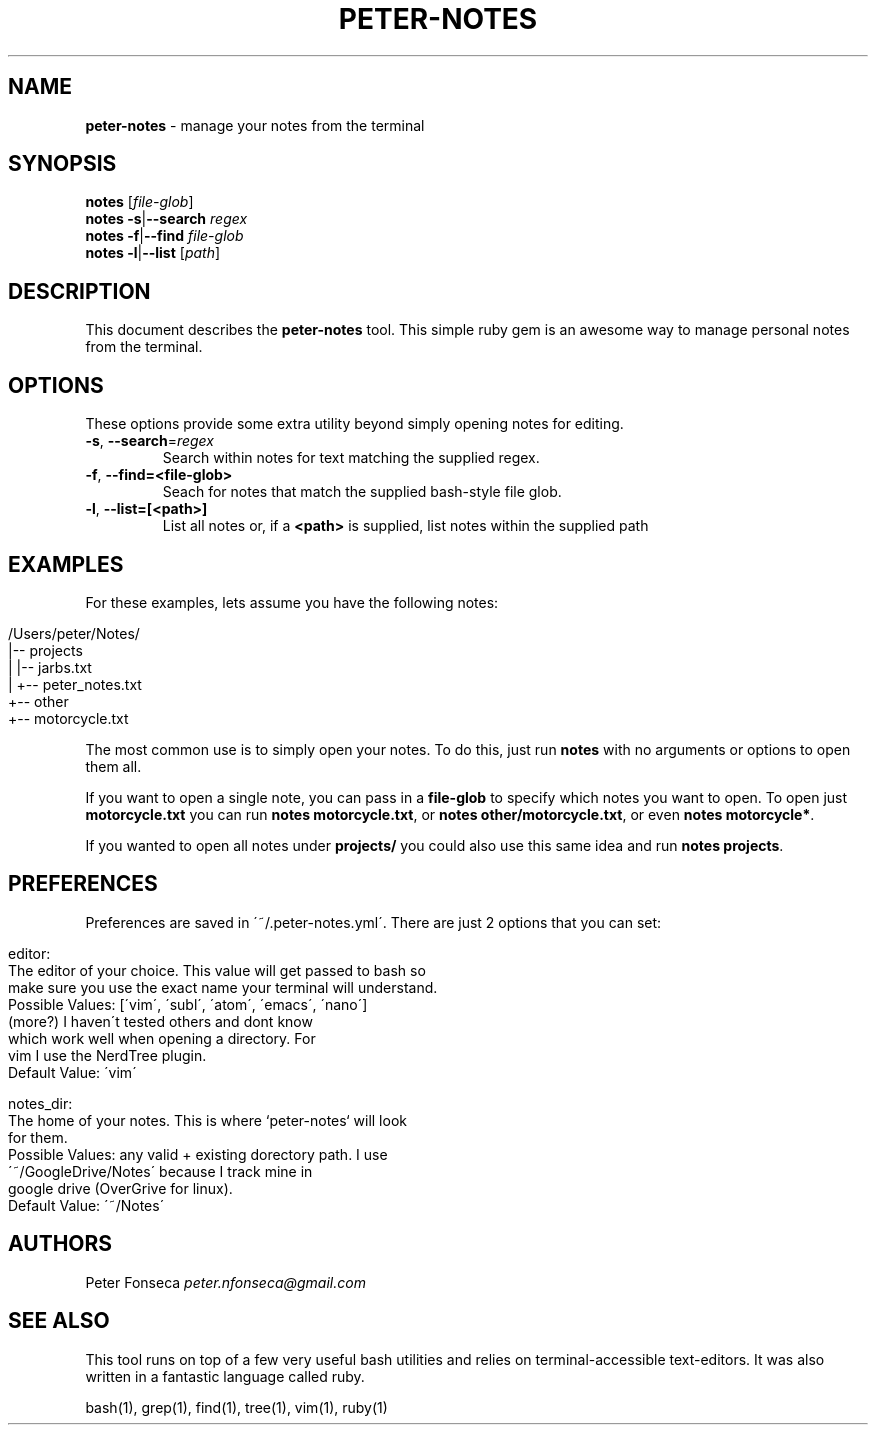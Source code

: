 .\" generated with Ronn/v0.7.3
.\" http://github.com/rtomayko/ronn/tree/0.7.3
.
.TH "PETER\-NOTES" "1" "June 2017" "" ""
.
.SH "NAME"
\fBpeter\-notes\fR \- manage your notes from the terminal
.
.SH "SYNOPSIS"
\fBnotes\fR [\fIfile\-glob\fR]
.
.br
\fBnotes\fR \fB\-s\fR|\fB\-\-search\fR \fIregex\fR
.
.br
\fBnotes\fR \fB\-f\fR|\fB\-\-find\fR \fIfile\-glob\fR
.
.br
\fBnotes\fR \fB\-l\fR|\fB\-\-list\fR [\fIpath\fR]
.
.br
.
.SH "DESCRIPTION"
This document describes the \fBpeter\-notes\fR tool\. This simple ruby gem is an awesome way to manage personal notes from the terminal\.
.
.SH "OPTIONS"
These options provide some extra utility beyond simply opening notes for editing\.
.
.TP
\fB\-s\fR, \fB\-\-search\fR=\fIregex\fR
Search within notes for text matching the supplied regex\.
.
.TP
\fB\-f\fR, \fB\-\-find=<file\-glob>\fR
Seach for notes that match the supplied bash\-style file glob\.
.
.TP
\fB\-l\fR, \fB\-\-list=[<path>]\fR
List all notes or, if a \fB<path>\fR is supplied, list notes within the supplied path
.
.SH "EXAMPLES"
For these examples, lets assume you have the following notes:
.
.IP "" 4
.
.nf

/Users/peter/Notes/
|\-\- projects
|   |\-\- jarbs\.txt
|   +\-\- peter_notes\.txt
+\-\- other
    +\-\- motorcycle\.txt
.
.fi
.
.IP "" 0
.
.P
The most common use is to simply open your notes\. To do this, just run \fBnotes\fR with no arguments or options to open them all\.
.
.P
If you want to open a single note, you can pass in a \fBfile\-glob\fR to specify which notes you want to open\. To open just \fBmotorcycle\.txt\fR you can run \fBnotes motorcycle\.txt\fR, or \fBnotes other/motorcycle\.txt\fR, or even \fBnotes motorcycle*\fR\.
.
.P
If you wanted to open all notes under \fBprojects/\fR you could also use this same idea and run \fBnotes projects\fR\.
.
.SH "PREFERENCES"
Preferences are saved in \'~/\.peter\-notes\.yml\'\. There are just 2 options that you can set:
.
.IP "" 4
.
.nf

editor:
    The editor of your choice\. This value will get passed to bash so
    make sure you use the exact name your terminal will understand\.
    Possible Values: [\'vim\', \'subl\', \'atom\', \'emacs\', \'nano\']
                     (more?) I haven\'t tested others and dont know
                     which work well when opening a directory\. For
                     vim I use the NerdTree plugin\.
    Default Value: \'vim\'

notes_dir:
    The home of your notes\. This is where `peter\-notes` will look
    for them\.
    Possible Values: any valid + existing dorectory path\. I use
                     \'~/GoogleDrive/Notes\' because I track mine in
                     google drive (OverGrive for linux)\.
    Default Value: \'~/Notes\'
.
.fi
.
.IP "" 0
.
.SH "AUTHORS"
Peter Fonseca \fIpeter\.nfonseca@gmail\.com\fR
.
.SH "SEE ALSO"
This tool runs on top of a few very useful bash utilities and relies on terminal\-accessible text\-editors\. It was also written in a fantastic language called ruby\.
.
.P
bash(1), grep(1), find(1), tree(1), vim(1), ruby(1)
